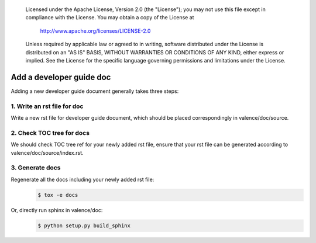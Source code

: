 .. _valence_add_new_developer_guide:
      Copyright 2016 Intel Corporation
      All Rights Reserved.

      Licensed under the Apache License, Version 2.0 (the "License"); you may
      not use this file except in compliance with the License. You may obtain
      a copy of the License at

          http://www.apache.org/licenses/LICENSE-2.0

      Unless required by applicable law or agreed to in writing, software
      distributed under the License is distributed on an "AS IS" BASIS, WITHOUT
      WARRANTIES OR CONDITIONS OF ANY KIND, either express or implied. See the
      License for the specific language governing permissions and limitations
      under the License.

============================
Add a developer guide doc
============================

Adding a new developer guide document generally takes three steps:

1. Write an rst file for doc
----------------------------

Write a new rst file for developer guide document,
which should be placed correspondingly in valence/doc/source.

2. Check TOC tree for docs
--------------------------

We should check TOC tree ref for your newly added rst file,
ensure that your rst file can be generated according to valence/doc/source/index.rst.

3. Generate docs
----------------

Regenerate all the docs including your newly added rst file:
        .. code-block:: bash

           $ tox -e docs

Or, directly run sphinx in valence/doc:
        .. code-block:: bash

           $ python setup.py build_sphinx
